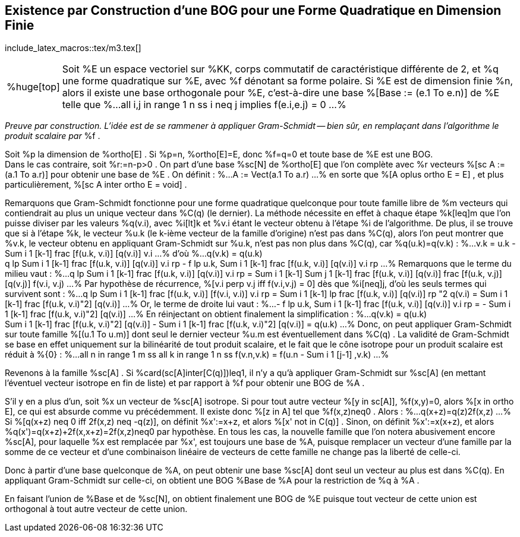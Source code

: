 == Existence par Construction d'une BOG pour une Forme Quadratique en Dimension Finie
:axiom: %Large[bb U]
:def: %huge[triangleq]
:prop: %Large[cl P]
:eg: %Large[cl @eg]
:nota: %huge[i]
:formula: %huge[phi]
:theorem: %huge[top]
:proof: %huge[square]
:model: %huge[fk m]
:lemme: %huge[cl L]
:corollary: %huge[scr C]

include_latex_macros::tex/m3.tex[]

[horizontal]
{theorem}::
Soit %E un espace vectoriel sur %KK, corps commutatif de caractéristique différente de 2,
et %q une forme quadratique sur %E, avec %f dénotant sa forme polaire.
Si %E est de dimension finie %n, alors il existe une base orthogonale pour %E, c'est-à-dire
une base %[Base := (e.1 To e.n)] de %E telle que
%...
  all i,j in range 1 n ss
  i neq j implies f(e.i,e.j) = 0
...%

_Preuve par construction. L'idée est de se rammener à
appliquer Gram-Schmidt -- bien sûr, en remplaçant dans l'algorithme le produit scalaire par_ %f .

Soit %p la dimension de %ortho[E] . Si
%p=n, %ortho[E]=E, donc %f=q=0 et toute base de %E
est une BOG. +
Dans le cas contraire, soit %r:=n-p>0 .
On part d'une base %sc[N] de %ortho[E] que l'on complète avec %r vecteurs %[sc A := (a.1 To a.r)]
 pour obtenir une base de %E . On définit :
%...
  A := Vect(a.1 To a.r)
...%
en sorte que %[A oplus ortho E = E] , et plus particulièrement, %[sc A inter ortho E = void] .

Remarquons que Gram-Schmidt fonctionne pour une forme quadratique quelconque pour toute famille libre de %m vecteurs
qui contiendrait au plus un unique vecteur dans %C(q) (le dernier). La méthode nécessite en effet à chaque
étape %k[leq]m que l'on puisse diviser par les valeurs %q(v.i), avec %i[lt]k et %v.i étant le vecteur obtenu
à l'étape %i de l'algorithme. De plus, il se trouve que si à l'étape %k, le vecteur %u.k (le k-ième vecteur de
la famille d'origine) n'est pas dans %C(q), alors l'on peut montrer que %v.k, le vecteur obtenu en appliquant
Gram-Schmidt sur %u.k, n'est pas non plus dans %C(q), car %q(u.k)=q(v.k) :
%...
  v.k = u.k - Sum i 1 [k-1] frac [f(u.k, v.i)] [q(v.i)] v.i
...%
d'où
%...
  q(v.k) = q(u.k) +
  q lp Sum i 1 [k-1] frac [f(u.k, v.i)] [q(v.i)] v.i rp
  - f lp u.k, Sum i 1 [k-1] frac [f(u.k, v.i)] [q(v.i)] v.i rp
...%
Remarquons que le terme du milieu vaut :
%...
  q lp Sum i 1 [k-1] frac [f(u.k, v.i)] [q(v.i)] v.i rp
  = Sum i 1 [k-1] Sum j 1 [k-1]
  frac [f(u.k, v.i)] [q(v.i)]
  frac [f(u.k, v.j)] [q(v.j)]
  f(v.i, v.j)
...%
Par hypothèse de récurrence, %[v.i perp v.j iff f(v.i,v.j) = 0] dès que %i[neq]j,
d'où les seuls termes qui survivent sont :
%...
  q lp Sum i 1 [k-1] frac [f(u.k, v.i)] [f(v.i, v.i)] v.i rp
  = Sum i 1 [k-1]
  lp frac [f(u.k, v.i)] [q(v.i)] rp "2
  q(v.i)
  = Sum i 1 [k-1]
  frac [f(u.k, v.i)"2] [q(v.i)]
...%
Or, le terme de droite lui vaut :
%...
  - f lp u.k, Sum i 1 [k-1] frac [f(u.k, v.i)] [q(v.i)] v.i rp =
  - Sum i 1 [k-1] frac [f(u.k, v.i)"2] [q(v.i)]
...%
En réinjectant on obtient finalement la simplification :
%...
  q(v.k) = q(u.k) +
  Sum i 1 [k-1]
  frac [f(u.k, v.i)"2] [q(v.i)]
  - Sum i 1 [k-1]
  frac [f(u.k, v.i)"2] [q(v.i)]
  = q(u.k)
...%
Donc, on peut appliquer Gram-Schmidt sur toute famille %[(u.1 To u.m)] dont seul le
dernier vecteur %u.m est éventuellement dans %C(q) . La validité de Gram-Schmidt se base
en effet uniquement sur la bilinéarité de tout produit scalaire, et le fait que le cône isotrope pour un
produit scalaire est réduit à %{0} :
%...
  all n in range 1 m ss
  all k in range 1 n ss
  f(v.n,v.k) = f(u.n - Sum i 1 [j-1] ,v.k)
...%

Revenons à la famille %sc[A] . Si %card(sc[A]inter[C(q)])leq1, il n'y a qu'à appliquer Gram-Schmidt
sur %sc[A] (en mettant l'éventuel vecteur isotrope en fin de liste) et par rapport à %f pour obtenir
une BOG de %A .

S'il y en a plus d'un, soit %x un vecteur de %sc[A] isotrope. Si pour tout autre vecteur %[y in sc[A]],
%f(x,y)=0, alors %[x in ortho E], ce qui est absurde comme vu précédemment.
Il existe donc %[z in A] tel que %f(x,z)neq0 . Alors :
%...
 q(x+z)=q(z)+2f(x,z)
...%
Si %[q(x+z) neq 0 iff 2f(x,z) neq -q(z)], on définit %x':=x+z, et alors %[x' not in C(q)] .
Sinon, on définit %x':=x+(x+z), et alors %q(x')=q(x+z)+2f(x,x+z)=2f(x,z)neq0 par hypothèse.
En tous les cas, la nouvelle famille que l'on notera abusivement encore %sc[A], pour laquelle %x
est remplacée par %x', est toujours une base de %A, puisque remplacer un vecteur d'une famille par la
somme de ce vecteur et d'une combinaison linéaire de vecteurs de cette famille ne change
pas la liberté de celle-ci.

Donc à partir d'une base quelconque de %A, on peut obtenir une base %sc[A] dont seul un vecteur au plus est dans
%C(q). En appliquant Gram-Schmidt sur celle-ci, on obtient une BOG %Base de %A pour la restriction de %q à %A
.

En faisant l'union de %Base et de %sc[N], on obtient finalement une BOG de %E puisque tout vecteur de cette union
est orthogonal à tout autre vecteur de cette union.
